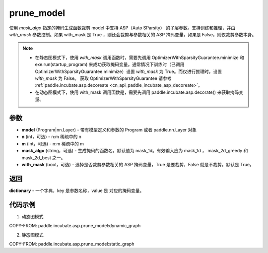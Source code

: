 .. _cn_api_paddle_incubate_asp_prune_model:

prune_model
-------------------------------

.. py:function:: paddle.incubate.asp.prune_model(model, n=2, m=4, mask_algo='mask_1d', with_mask=True)


使用 `mask_algo` 指定的掩码生成函数裁剪 model 中支持 ASP（Auto SParsity） 的子层参数。支持训练和推理，并由 `with_mask` 参数控制。如果 with_mask 是 True ，则还会裁剪与参数相关的 ASP 掩码变量，如果是 False，则仅裁剪参数本身。

.. note::
    - 在静态图模式下，使用 `with_mask` 调用函数时，需要先调用 OptimizerWithSparsityGuarantee.minimize 和 exe.run(startup_program) 来成功获取掩码变量。通常情况下训练时（已调用 OptimizerWithSparsityGuarantee.minimize）设置 `with_mask` 为 True。而仅进行推理时，设置 `with_mask` 为 False。 获取 OptimizerWithSparsityGuarantee 请参考 :ref:`paddle.incubate.asp.decoreate <cn_api_paddle_incubate_asp_decoreate>`。
    - 在动态图模式下，使用 with_mask 调用函数是，需要先调用 paddle.incubate.asp.decorate() 来获取掩码变量。


参数
:::::::::
- **model** (Program|nn.Layer) - 带有模型定义和参数的 Program 或者 paddle.nn.Layer 对象
- **n** (int，可选) - n:m 稀疏中的 n
- **m** (int，可选) - n:m 稀疏中的 m
- **mask_algo** (string，可选) - 生成掩码的函数名。默认值为 mask_1d。有效输入应为 mask_1d ， mask_2d_greedy 和 mask_2d_best 之一。
- **with_mask** (bool，可选) - 选择是否裁剪参数相关的 ASP 掩码变量，True 是要裁剪，False 就是不裁剪。默认是 True。

返回
:::::::::

**dictionary** - 一个字典，key 是参数名称，value 是 对应的掩码变量。

代码示例
:::::::::

1. 动态图模式

COPY-FROM: paddle.incubate.asp.prune_model:dynamic_graph

2. 静态图模式

COPY-FROM: paddle.incubate.asp.prune_model:static_graph
